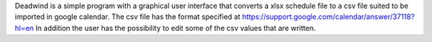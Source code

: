 Deadwind is a simple program with a graphical user interface that converts a
xlsx schedule file to a csv file suited to be imported in google calendar.
The csv file has the format specified at https://support.google.com/calendar/answer/37118?hl=en
In addition the user has the possibility to edit some of the csv values that are written.
